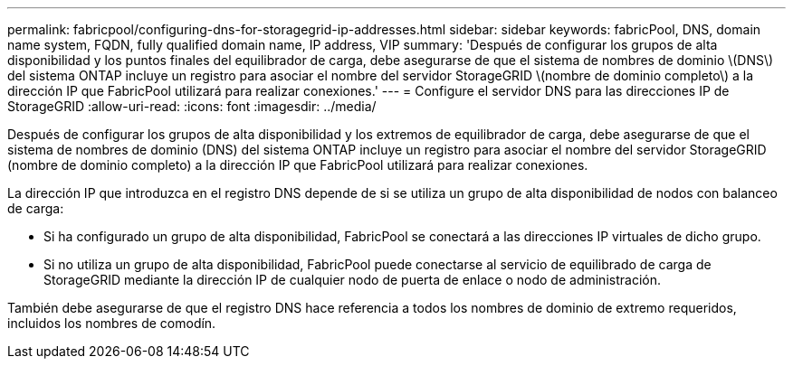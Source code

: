 ---
permalink: fabricpool/configuring-dns-for-storagegrid-ip-addresses.html 
sidebar: sidebar 
keywords: fabricPool, DNS, domain name system, FQDN, fully qualified domain name, IP address, VIP 
summary: 'Después de configurar los grupos de alta disponibilidad y los puntos finales del equilibrador de carga, debe asegurarse de que el sistema de nombres de dominio \(DNS\) del sistema ONTAP incluye un registro para asociar el nombre del servidor StorageGRID \(nombre de dominio completo\) a la dirección IP que FabricPool utilizará para realizar conexiones.' 
---
= Configure el servidor DNS para las direcciones IP de StorageGRID
:allow-uri-read: 
:icons: font
:imagesdir: ../media/


[role="lead"]
Después de configurar los grupos de alta disponibilidad y los extremos de equilibrador de carga, debe asegurarse de que el sistema de nombres de dominio (DNS) del sistema ONTAP incluye un registro para asociar el nombre del servidor StorageGRID (nombre de dominio completo) a la dirección IP que FabricPool utilizará para realizar conexiones.

La dirección IP que introduzca en el registro DNS depende de si se utiliza un grupo de alta disponibilidad de nodos con balanceo de carga:

* Si ha configurado un grupo de alta disponibilidad, FabricPool se conectará a las direcciones IP virtuales de dicho grupo.
* Si no utiliza un grupo de alta disponibilidad, FabricPool puede conectarse al servicio de equilibrado de carga de StorageGRID mediante la dirección IP de cualquier nodo de puerta de enlace o nodo de administración.


También debe asegurarse de que el registro DNS hace referencia a todos los nombres de dominio de extremo requeridos, incluidos los nombres de comodín.
